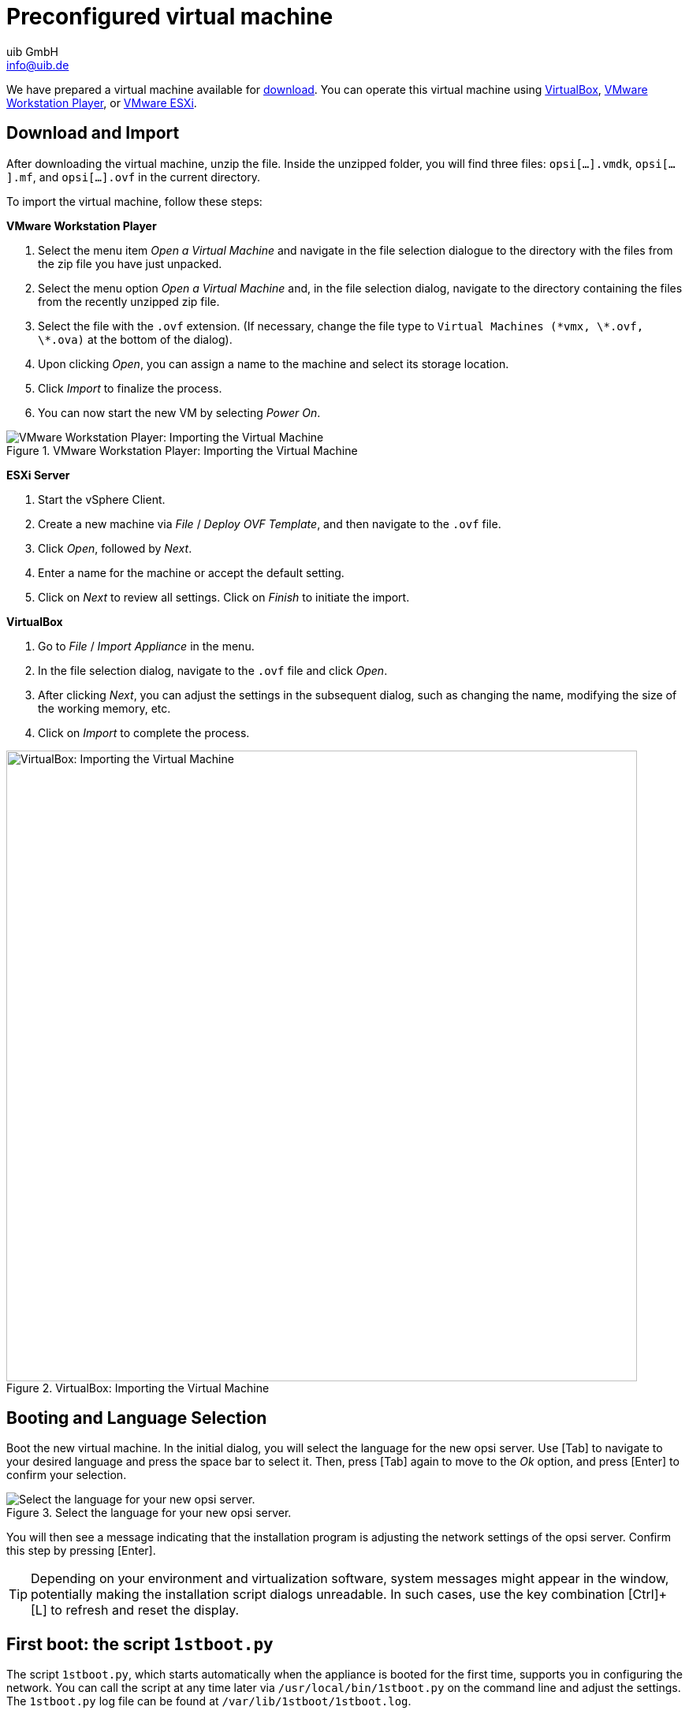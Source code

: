 ////
; Copyright (c) uib GmbH (www.uib.de)
; This documentation is owned by uib
; and published under the german creative commons by-sa license
; see:
; https://creativecommons.org/licenses/by-sa/3.0/de/
; https://creativecommons.org/licenses/by-sa/3.0/de/legalcode
; english:
; https://creativecommons.org/licenses/by-sa/3.0/
; https://creativecommons.org/licenses/by-sa/3.0/legalcode
;
; credits: https://www.opsi.org/credits/
////

:Author:    uib GmbH
:Email:     info@uib.de
:Date:      14.12.2023
:Revision:  4.3
:toclevels: 6
:doctype:   book
:icons:     font
:xrefstyle: full

[[server-installation-base-vm]]
= Preconfigured virtual machine

We have prepared a virtual machine available for link:https://tools.43.opsi.org/{release}/opsi43-vm.zip[download]. You can operate this virtual machine using link:https://www.virtualbox.org/[VirtualBox], link:https://www.vmware.com/de/products/workstation-player.html[VMware Workstation Player], or link:https://www.vmware.com/de/products/esxi-and-esx.html[VMware ESXi].

[[server-installation-base-vm-start]]
== Download and Import

After downloading the virtual machine, unzip the file. Inside the unzipped folder, you will find three files: `opsi[...].vmdk`, `opsi[...].mf`, and `opsi[...].ovf` in the current directory.

To import the virtual machine, follow these steps:

*VMware Workstation Player*

. Select the menu item _Open a Virtual Machine_ and navigate in the file selection dialogue to the directory with the files from the zip file you have just unpacked.

. Select the menu option _Open a Virtual Machine_ and, in the file selection dialog, navigate to the directory containing the files from the recently unzipped zip file.
. Select the file with the `.ovf` extension. (If necessary, change the file type to `Virtual Machines (\*vmx, \*.ovf, \*.ova)` at the bottom of the dialog).
. Upon clicking _Open_, you can assign a name to the machine and select its storage location.
. Click _Import_ to finalize the process.
. You can now start the new VM by selecting _Power On_.

.VMware Workstation Player: Importing the Virtual Machine
image::opsiconfd/opsi-vm-vmware-import.png["VMware Workstation Player: Importing the Virtual Machine", pdfwidth=80%]

*ESXi Server*

. Start the vSphere Client.
. Create a new machine via _File_ / _Deploy OVF Template_, and then navigate to the `.ovf` file.
. Click _Open_, followed by  _Next_.
. Enter a name for the machine or accept the default setting.
. Click on _Next_ to review all settings. Click on _Finish_ to initiate the import.

*VirtualBox*

. Go to _File_ / _Import Appliance_ in the menu.
. In the file selection dialog, navigate to the `.ovf` file and click _Open_.
. After clicking _Next_, you can adjust the settings in the subsequent dialog, such as changing the name, modifying the size of the working memory, etc.
. Click on _Import_ to complete the process.

.VirtualBox: Importing the Virtual Machine
image::opsiconfd/opsi-vm-import-en.png["VirtualBox: Importing the Virtual Machine", width=800, pdfwidth=80%]

[[server-installation-base-vm-lang]]
== Booting and Language Selection

Boot the new virtual machine. In the initial dialog, you will select the language for the new opsi server. Use [Tab] to navigate to your desired language and press the space bar to select it. Then, press [Tab] again to move to the _Ok_ option, and press [Enter] to confirm your selection.

.Select the language for your new opsi server.
image::1stboot-language-selection.png["Select the language for your new opsi server.", pdfwidth=80%]

You will then see a message indicating that the installation program is adjusting the network settings of the opsi server. Confirm this step by pressing [Enter].

TIP: Depending on your environment and virtualization software, system messages might appear in the window, potentially making the installation script dialogs unreadable. In such cases, use the key combination [Ctrl]{plus}[L] to refresh and reset the display.

[[server-installation-base-vm-1stboot]]
== First boot: the script `1stboot.py`


The script `1stboot.py`, which starts automatically when the appliance is booted for the first time, supports you in configuring the network. You can call the script at any time later via `/usr/local/bin/1stboot.py` on the command line and adjust the settings. The `1stboot.py` log file can be found at `/var/lib/1stboot/1stboot.log`.

CAUTION: The script `1stboot.py` is not suitable for renaming a configured opsi server afterwards!

The script `1stboot.py` supports you with the network configuration.

image::1st-startup-mask.png["The script `1stboot.py` supports you with the network configuration.", pdfwidth=80%]

The script asks for the following information:

Server name:: Name of this opsi server (without domain), e.{nbsp}B. `opsiserver` or `opsidepot`.

Domain:: DNS domain (not Windows domain, must contain a dot), e.{nbsp}B. `mycompany.internal`.

IP address:: Address of this server, e.g. `192.168.1.50`.

Netmask:: Netmask of this server, e.g.{nbsp}B. `255.255.255.0`

Windows Workgroup/Domain:: Name of the Windows domain (not DNS domain), e.g. `OPSI`.

Gateway:: IP address of the gateway, e.g. `192.168.1.1`.

Proxy:: Address and port of the proxy server (if required), e.g. `http://myuser:mypass@192.168.1.5:8080`.

DNS:: IP address of the name server, e.g. `192.168.1.1`.

Mail-Relay:: IP address of the mail server, e.g. `192.168.1.1`.

TFTP-Server:: Normally this is the IP address of the opsi server (default).

Password for root:: The password for the local administrator user; enter the password twice to avoid possible typing errors.

Password for adminuser:: The password for the local opsi administrator; enter this password twice as well.

Then restart the virtual machine.

[[server-installation-base-vm-second-start]]
== Second start: Login and update

After the restart, log in to the graphical work environment with the user name 'adminuser' and the password you set up during the installation. The virtual machine contains three slim desktop environments which you select via the _session_ menu at the top.

After logging in, the browser starts Firefox and opens a page with further links to the manual, our forum (community support), the opsi wiki and the professional uib support.

.the graphical working environment on the opsi server

image::opsiconfd/opsi-vm-welcome-en.png["The graphical working environment on the opsi server", pdfwidth=80%]

NOTE: If the message appears that no network connection is available, this may be related to the particular configuration of the virtual appliance. Before checking for errors, it is best to restart the server once. To do this, either click on the shutdown button in the start menu or enter the command `reboot` in a terminal window.

Now bring the packages of the underlying Linux system up to date. To do this, you can use the _Update OS_ icon on the desktop background. After double-clicking on the icon, a password prompt appears; enter the password of the user `adminuser`.

Since the virtual machine is based on Ubuntu, you can alternatively update the packages via `apt`.
To do this, open a terminal and execute the following commands:

[source,console]
----
sudo apt update
sudo apt --yes --auto-remove upgrade
----
